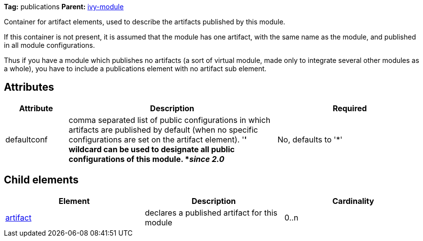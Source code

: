 
*Tag:* publications *Parent:* link:../ivyfile.html[ivy-module]



Container for artifact elements, used to describe the artifacts published by this module. 

If this container is not present, it is assumed that the module has one artifact, with the same name as the module, and published in all module configurations.


Thus if you have a module which publishes no artifacts (a sort of virtual module, made only to integrate several other modules as a whole), you have to include a publications element with no artifact sub element.

== Attributes


[options="header",cols="15%,50%,35%"]
|=======
|Attribute|Description|Required
|defaultconf|comma separated list of public configurations in which artifacts are published by default (when no specific configurations are set on the artifact element).
    	'*' wildcard can be used to designate all public configurations of this module. *__since 2.0__*|No, defaults to '*'
|=======


== Child elements


[options="header"]
|=======
|Element|Description|Cardinality
|link:../ivyfile/artifact.html[artifact]|declares a published artifact for this module|0..n
|=======


	